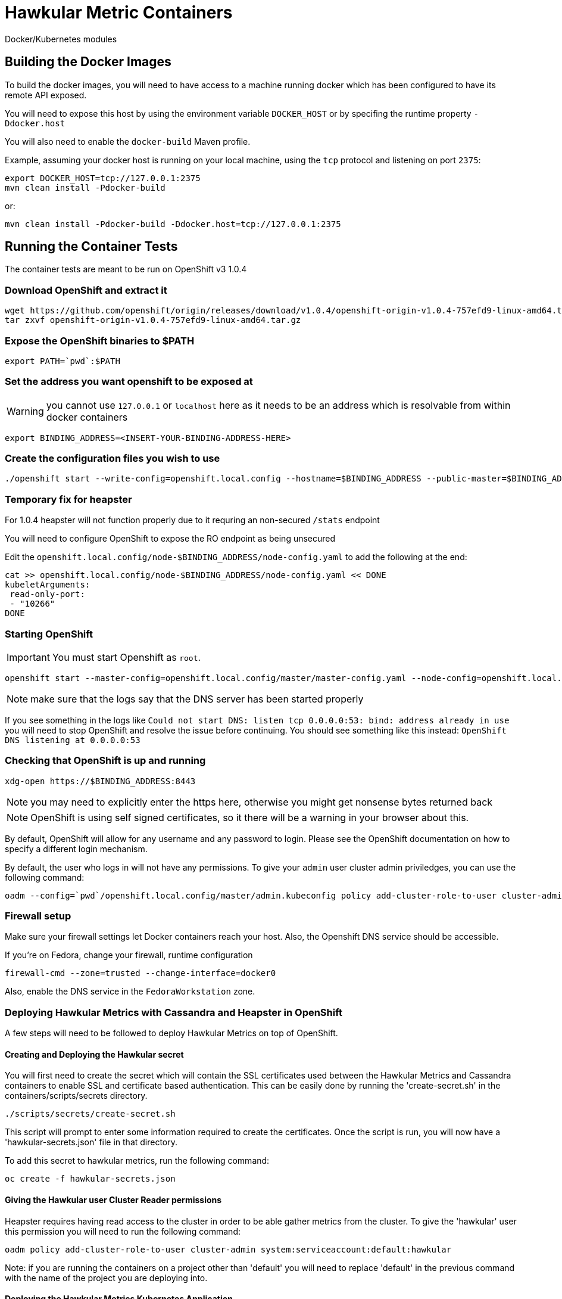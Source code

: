 = Hawkular Metric Containers
:type: article

Docker/Kubernetes modules

== Building the Docker Images

To build the docker images, you will need to have access to a machine running docker which has been configured to have its remote API exposed.

You will need to expose this host by using the environment variable `DOCKER_HOST` or by specifing the runtime property `-Ddocker.host`

You will also need to enable the `docker-build` Maven profile.

Example, assuming your docker host is running on your local machine, using the `tcp` protocol and listening on port `2375`:

[source,bash]
----
export DOCKER_HOST=tcp://127.0.0.1:2375
mvn clean install -Pdocker-build
----

or:

[source,bash]
----
mvn clean install -Pdocker-build -Ddocker.host=tcp://127.0.0.1:2375
----

== Running the Container Tests

The container tests are meant to be run on OpenShift v3 1.0.4

=== Download OpenShift and extract it

[source,bash]
----
wget https://github.com/openshift/origin/releases/download/v1.0.4/openshift-origin-v1.0.4-757efd9-linux-amd64.tar.gz[https://github.com/openshift/origin/releases/download/v1.0.4/openshift-origin-v1.0.4-757efd9-linux-amd64.tar.gz]
tar zxvf openshift-origin-v1.0.4-757efd9-linux-amd64.tar.gz
----

=== Expose the OpenShift binaries to $PATH

[source,bash]
----
export PATH=`pwd`:$PATH
----

=== Set the address you want openshift to be exposed at

WARNING: you cannot use `127.0.0.1` or `localhost` here as it needs to be an address which is resolvable from within docker containers

[source,bash]
----
export BINDING_ADDRESS=<INSERT-YOUR-BINDING-ADDRESS-HERE>
----

=== Create the configuration files you wish to use

[source,bash]
----
./openshift start --write-config=openshift.local.config --hostname=$BINDING_ADDRESS --public-master=$BINDING_ADDRESS
----

=== Temporary fix for heapster

For 1.0.4 heapster will not function properly due to it requring an non-secured `/stats` endpoint

You will need to configure OpenShift to expose the RO endpoint as being unsecured

Edit the `openshift.local.config/node-$BINDING_ADDRESS/node-config.yaml` to add the following at the end:

[source,bash]
----
cat >> openshift.local.config/node-$BINDING_ADDRESS/node-config.yaml << DONE
kubeletArguments:
 read-only-port:
 - "10266"
DONE
----

=== Starting OpenShift

IMPORTANT: You must start Openshift as `root`.

[source,bash]
----
openshift start --master-config=openshift.local.config/master/master-config.yaml --node-config=openshift.local.config/node-$BINDING_ADDRESS/node-config.yaml
----

NOTE: make sure that the logs say that the DNS server has been started properly

If you see something in the logs like `Could not start DNS: listen tcp 0.0.0.0:53: bind: address already in use` you will need to stop OpenShift and resolve the issue before continuing.
You should see something like this instead: `OpenShift DNS listening at 0.0.0.0:53`

=== Checking that OpenShift is up and running

[source,bash]
----
xdg-open https://$BINDING_ADDRESS:8443
----

NOTE: you may need to explicitly enter the https here, otherwise you might get nonsense bytes returned back

NOTE: OpenShift is using self signed certificates, so it there will be a warning in your browser about this.

By default, OpenShift will allow for any username and any password to login. Please see the OpenShift documentation on how to specify a different login mechanism.

By default, the user who logs in will not have any permissions. To give your `admin` user cluster admin priviledges, you can use the following command:

[source,bash]
----
oadm --config=`pwd`/openshift.local.config/master/admin.kubeconfig policy add-cluster-role-to-user cluster-admin admin
----

=== Firewall setup

Make sure your firewall settings let Docker containers reach your host. Also, the Openshift DNS service should be
accessible.

If you're on Fedora, change your firewall, runtime configuration
[source,bash]
----
firewall-cmd --zone=trusted --change-interface=docker0
----

Also, enable the DNS service in the `FedoraWorkstation` zone.

=== Deploying Hawkular Metrics with Cassandra and Heapster in OpenShift

A few steps will need to be followed to deploy Hawkular Metrics on top of OpenShift.


==== Creating and Deploying the Hawkular secret
You will first need to create the secret which will contain the SSL certificates used between the Hawkular Metrics
and Cassandra containers to enable SSL and certificate based authentication. This can be easily done by running the
'create-secret.sh' in the containers/scripts/secrets directory.

[source, bash]
----
./scripts/secrets/create-secret.sh
----

This script will prompt to enter some information required to create the certificates. Once the script is run, you will now have
a 'hawkular-secrets.json' file in that directory.

To add this secret to hawkular metrics, run the following command:
[source, bash]
----
oc create -f hawkular-secrets.json
----

==== Giving the Hawkular user Cluster Reader permissions
Heapster requires having read access to the cluster in order to be able gather metrics from the cluster. To give
the 'hawkular' user this permission you will need to run the following command:

[source, bash]
----
oadm policy add-cluster-role-to-user cluster-admin system:serviceaccount:default:hawkular
----

Note: if you are running the containers on a project other than 'default' you will need to replace
'default' in the previous command with the name of the project you are deploying into.

==== Deploying the Hawkular Metrics Kubernetes Application
Deploying the Hawkular Metrics Kubernetes application will deploy and configure the Hawkular Metrics container,
Cassandra container and Heapster container to OpenShift. No other steps are required and all the data gathered
from Heapster will be written into Hawkular Metrics automatically.

[source, bash]
----
oc create -f ./kubernetes/target/generated-app/hawkular-metrics-kubernetes-app/kubernetes.json
----

=== Running the Tests

To run the tests, you will need to specify the following environment variables:

[source,bash]
----
export OPENSHIFT_HOME=<DIRECTORY WERE YOU INSTALLED OPENSHIFT>
export KUBERNETES_TRUST_CERT=true
export KUBERNETES_MASTER=https://$BINDING_ADDRESS:8443
export KUBERNETES_CLIENT_CERTIFICATE_FILE=$OPENSHIFT_HOME/openshift.local.config/master/admin.crt
export KUBERNETES_CLIENT_KEY_FILE=$OPENSHIFT_HOME/openshift.local.config/master/admin.key
mvn clean install -Pcontainer-tests
----
